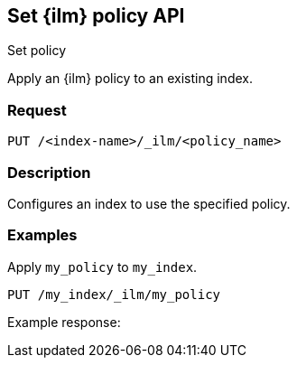 [role="xpack"]
[testenv="platinum"]
[[set-index-management-policy-api]]
== Set {ilm} policy API
++++
<titleabbrev>Set policy</titleabbrev>
++++

Apply an {ilm} policy to an existing index.

[float]
=== Request

`PUT /<index-name>/_ilm/<policy_name>`

[float]
=== Description

Configures an index to use the specified policy.

// === Path Parameters

//=== Query Parameters

//=== Authorization

[float]
=== Examples

Apply `my_policy` to `my_index`.

[source,js]
------------------------------------------------------------
PUT /my_index/_ilm/my_policy
------------------------------------------------------------
// CONSOLE

Example response:
[source,js]
------------------------------------------------------------

------------------------------------------------------------
